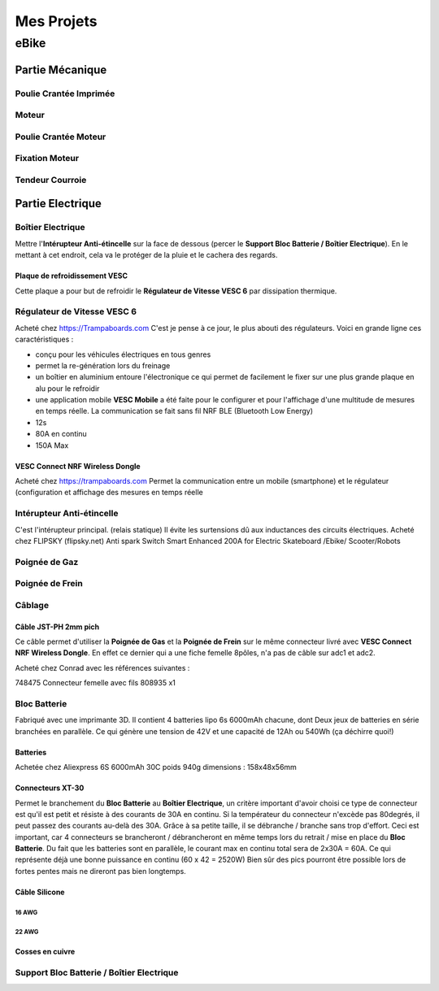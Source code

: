 Mes Projets
###########

eBike
*****

Partie Mécanique
================

Poulie Crantée Imprimée 
-----------------------

Moteur
------

Poulie Crantée Moteur
---------------------

Fixation Moteur
---------------

Tendeur Courroie
----------------


Partie Electrique
=================

Boîtier Electrique
------------------

Mettre l'**Intérupteur Anti-étincelle** sur la face de dessous (percer le
**Support Bloc Batterie / Boîtier Electrique**). En le mettant à cet
endroit, cela va le protéger de la pluie et le cachera des regards.

Plaque de refroidissement VESC
^^^^^^^^^^^^^^^^^^^^^^^^^^^^^^

Cette plaque a pour but de refroidir le **Régulateur de Vitesse VESC
6** par dissipation thermique.

Régulateur de Vitesse VESC 6
----------------------------

Acheté chez https://Trampaboards.com C'est je pense à ce jour, le plus 
abouti des régulateurs. Voici en grande ligne ces caractéristiques :

- conçu pour les véhicules électriques en tous genres
- permet la re-génération lors du freinage
- un boîtier en aluminium entoure l'électronique ce qui permet de
  facilement le fixer sur une plus grande plaque en alu pour le
  refroidir
- une application mobile **VESC Mobile** a été faite pour le
  configurer et pour l'affichage d'une multitude de mesures en temps
  réelle. La communication se fait sans fil NRF BLE (Bluetooth Low
  Energy) 
- 12s
- 80A en continu
- 150A Max
 

VESC Connect NRF Wireless Dongle
^^^^^^^^^^^^^^^^^^^^^^^^^^^^^^^^

Acheté chez https://trampaboards.com Permet la communication entre un
mobile (smartphone) et le régulateur (configuration et affichage des
mesures en temps réelle

Intérupteur Anti-étincelle
--------------------------

C'est l'intérupteur principal. (relais statique) Il évite les
surtensions dû aux inductances des circuits électriques. 
Acheté chez FLIPSKY (flipsky.net)
Anti spark Switch Smart Enhanced 200A for Electric Skateboard /Ebike/
Scooter/Robots 

Poignée de Gaz
--------------

Poignée de Frein
----------------

Câblage
-------

Câble JST-PH 2mm pich
^^^^^^^^^^^^^^^^^^^^^^
Ce câble permet d'utiliser la **Poignée de Gas** et la **Poignée de
Frein** sur le même connecteur livré avec **VESC Connect NRF Wireless
Dongle**. En effet ce dernier qui a une fiche femelle 8pôles, n'a pas
de câble sur adc1 et adc2.

Acheté chez Conrad avec les références suivantes :

748475 Connecteur femelle avec fils 808935 x1 


Bloc Batterie
----------------
Fabriqué avec une imprimante 3D. Il contient 4 batteries lipo 6s
6000mAh chacune, dont Deux jeux de batteries en série branchées en
parallèle. Ce qui génère une tension de 42V et une capacité de
12Ah ou 540Wh (ça déchirre quoi!) 

Batteries
^^^^^^^^^^
Achetée chez Aliexpress 6S 6000mAh 30C poids 940g dimensions :
158x48x56mm

Connecteurs XT-30
^^^^^^^^^^^^^^^^^

Permet le branchement du **Bloc Batterie** au **Boîtier Electrique**,
un critère important d'avoir choisi ce type de connecteur est qu'il
est petit et résiste à des courants de 30A en continu. Si la
températeur du connecteur n'excède pas 80degrés, il peut passez des
courants au-delà des 30A. Grâce à sa petite taille, il se débranche /
branche sans trop d'effort. Ceci est important, car 4 connecteurs se
brancheront / débrancheront en même temps lors du retrait / mise en
place du **Bloc Batterie**. Du fait que les batteries sont en
parallèle, le courant max en continu total sera de 2x30A = 60A. Ce qui
représente déjà une bonne puissance en continu (60 x 42 = 2520W) Bien
sûr des pics pourront être possible lors de fortes pentes mais ne
direront pas bien longtemps.


Câble Silicone
^^^^^^^^^^^^^^

16 AWG
''''''

22 AWG
''''''

Cosses en cuivre
^^^^^^^^^^^^^^^^


Support Bloc Batterie / Boîtier Electrique
------------------------------------------
